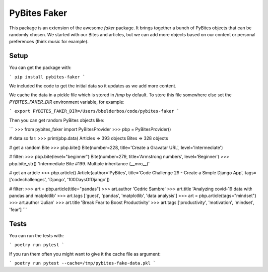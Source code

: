 PyBites Faker
=============

This package is an extension of the awesome `faker` package. It brings together a bunch of PyBites objects that can be randomly chosen. We started with our Bites and articles, but we can add more objects based on our content or personal preferences (think music for example).

Setup
-----

You can get the package with:

```
pip install pybites-faker
```

We included the code to get the initial data so it updates as we add more content.

We cache the data in a pickle file which is stored in `/tmp` by default. To store this file somewhere else set the `PYBITES_FAKER_DIR` environment variable, for example:

```
export PYBITES_FAKER_DIR=/Users/bbelderbos/code/pybites-faker
```

Then you can get random PyBites objects like:

```
>>> from pybites_faker import PyBitesProvider
>>> pbp = PyBitesProvider()

# data so far:
>>> print(pbp.data)
Articles => 393 objects
Bites => 328 objects

# get a random Bite
>>> pbp.bite()
Bite(number=228, title='Create a Gravatar URL', level='Intermediate')

# filter:
>>> pbp.bite(level="beginner")
Bite(number=279, title='Armstrong numbers', level='Beginner')
>>> pbp.bite_str()
'Intermediate Bite #199. Multiple inheritance (__mro__)'

# get an article
>>> pbp.article()
Article(author='PyBites', title='Code Challenge 29 - Create a Simple Django App', tags=['codechallenges', 'Django', '100DaysOfDjango'])

# filter:
>>> art = pbp.article(title="pandas")
>>> art.author
'Cedric Sambre'
>>> art.title
'Analyzing covid-19 data with pandas and matplotlib'
>>> art.tags
['guest', 'pandas', 'matplotlib', 'data analysis']
>>> art = pbp.article(tags="mindset")
>>> art.author
'Julian'
>>> art.title
'Break Fear to Boost Productivity'
>>> art.tags
['productivity', 'motivation', 'mindset', 'fear']
```

Tests
-----

You can run the tests with:

```
poetry run pytest
```

If you run them often you might want to give it the cache file as argument:

```
poetry run pytest --cache=/tmp/pybites-fake-data.pkl
```
